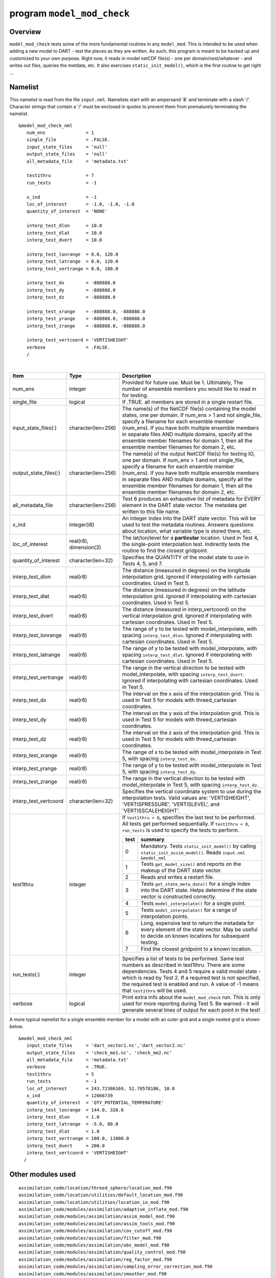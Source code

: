 program ``model_mod_check``
===========================

Overview
--------

``model_mod_check`` tests some of the more fundamental routines in any ``model_mod``. This is intended to be used when
adding a new model to DART - test the pieces as they are written. As such, this program is meant to be hacked up and
customized to your own purpose. Right now, it reads in model netCDF file(s) - one per domain/nest/whatever - and writes
out files, queries the metdata, etc. It also exercises ``static_init_model()``, which is the first routine to get right
...

Namelist
--------

This namelist is read from the file ``input.nml``. Namelists start with an ampersand '&' and terminate with a slash '/'.
Character strings that contain a '/' must be enclosed in quotes to prevent them from prematurely terminating the
namelist.

::

   &model_mod_check_nml
      num_ens               = 1
      single_file           = .FALSE.
      input_state_files     = 'null'
      output_state_files    = 'null'
      all_metadata_file     = 'metadata.txt'

      test1thru             = 7
      run_tests             = -1

      x_ind                 = -1
      loc_of_interest       = -1.0, -1.0, -1.0
      quantity_of_interest  = 'NONE'

      interp_test_dlon      = 10.0
      interp_test_dlat      = 10.0
      interp_test_dvert     = 10.0

      interp_test_lonrange  = 0.0, 120.0
      interp_test_latrange  = 0.0, 120.0
      interp_test_vertrange = 0.0, 100.0

      interp_test_dx        = -888888.0
      interp_test_dy        = -888888.0
      interp_test_dz        = -888888.0

      interp_test_xrange    = -888888.0, -888888.0
      interp_test_yrange    = -888888.0, -888888.0
      interp_test_zrange    = -888888.0, -888888.0

      interp_test_vertcoord = 'VERTISHEIGHT'
      verbose               = .FALSE.
      /

| 

.. container::

   +------------------------+------------------------+----------------------------------------------+
   | Item                   | Type                   | Description                                  |
   +========================+========================+==============================================+
   | num_ens                | integer                | Provided for future use. Must be 1.          |
   |                        |                        | Ultimately, The number of ensemble           |
   |                        |                        | members you would like to read in for        |
   |                        |                        | testing.                                     |
   +------------------------+------------------------+----------------------------------------------+
   | single_file            | logical                | If .TRUE. all members are stored in a        |
   |                        |                        | single restart file.                         |
   +------------------------+------------------------+----------------------------------------------+
   | input_state_files(:)   | character(len=256)     | The name(s) of the NetCDF file(s)            |
   |                        |                        | containing the model states, one per         |
   |                        |                        | domain. If num_ens > 1 and not               |
   |                        |                        | single_file, specify a filename for          |
   |                        |                        | each ensemble member (num_ens). If           |
   |                        |                        | you have both multiple ensemble              |
   |                        |                        | members in separate files AND                |
   |                        |                        | multiple domains, specify all the            |
   |                        |                        | ensemble member filenames for domain         |
   |                        |                        | 1, then all the ensemble member              |
   |                        |                        | filenames for domain 2, etc.                 |
   +------------------------+------------------------+----------------------------------------------+
   | output_state_files(:)  | character(len=256)     | The name(s) of the output NetCDF             |
   |                        |                        | file(s) for testing IO, one per              |
   |                        |                        | domain. If num_ens > 1 and not               |
   |                        |                        | single_file, specify a filename for          |
   |                        |                        | each ensemble member (num_ens). If           |
   |                        |                        | you have both multiple ensemble              |
   |                        |                        | members in separate files AND                |
   |                        |                        | multiple domains, specify all the            |
   |                        |                        | ensemble member filenames for domain         |
   |                        |                        | 1, then all the ensemble member              |
   |                        |                        | filenames for domain 2, etc.                 |
   +------------------------+------------------------+----------------------------------------------+
   | all_metadata_file      | character(len=256)     | Test 6 produces an exhaustive list of        |
   |                        |                        | metadata for EVERY element in the            |
   |                        |                        | DART state vector. The metadata get          |
   |                        |                        | written to this file name.                   |
   +------------------------+------------------------+----------------------------------------------+
   | x_ind                  | integer(i8)            | An integer index into the DART state         |
   |                        |                        | vector. This will be used to test the        |
   |                        |                        | metadata routines. Answers questions         |
   |                        |                        | about location, what variable type is        |
   |                        |                        | stored there, etc.                           |
   +------------------------+------------------------+----------------------------------------------+
   | loc_of_interest        | real(r8), dimension(3) | The lat/lon/level for a                      |
   |                        |                        | **particular** location. Used in Test        |
   |                        |                        | 4, the single-point interpolation            |
   |                        |                        | test. Indirectly tests the routine to        |
   |                        |                        | find the closest gridpoint.                  |
   +------------------------+------------------------+----------------------------------------------+
   | quantity_of_interest   | character(len=32)      | Specifies the QUANTITY of the model          |
   |                        |                        | state to use in Tests 4, 5, and 7.           |
   +------------------------+------------------------+----------------------------------------------+
   | interp_test_dlon       | real(r8)               | The distance (measured in degrees) on        |
   |                        |                        | the longitude interpolation grid.            |
   |                        |                        | Ignored if interpolating with                |
   |                        |                        | cartesian coordinates. Used in Test 5.       |
   +------------------------+------------------------+----------------------------------------------+
   | interp_test_dlat       | real(r8)               | The distance (measured in degrees) on        |
   |                        |                        | the latitude interpolation grid.             |
   |                        |                        | Ignored if interpolating with                |
   |                        |                        | cartesian coordinates. Used in Test 5.       |
   +------------------------+------------------------+----------------------------------------------+
   | interp_test_dvert      | real(r8)               | The distance (measured in                    |
   |                        |                        | interp_vertcoord) on the vertical            |
   |                        |                        | interpolation grid. Ignored if               |
   |                        |                        | interpolating with cartesian                 |
   |                        |                        | coordinates. Used in Test 5.                 |
   +------------------------+------------------------+----------------------------------------------+
   | interp_test_lonrange   | real(r8)               | The range of y to be tested with             |
   |                        |                        | model_interpolate, with spacing              |
   |                        |                        | ``interp_test_dlon``. Ignored if             |
   |                        |                        | interpolating with cartesian                 |
   |                        |                        | coordinates. Used in Test 5.                 |
   +------------------------+------------------------+----------------------------------------------+
   | interp_test_latrange   | real(r8)               | The range of y to be tested with             |
   |                        |                        | model_interpolate, with spacing              |
   |                        |                        | ``interp_test_dlat``. Ignored if             |
   |                        |                        | interpolating with cartesian                 |
   |                        |                        | coordinates. Used in Test 5.                 |
   +------------------------+------------------------+----------------------------------------------+
   | interp_test_vertrange  | real(r8)               | The range in the vertical direction          |
   |                        |                        | to be tested with model_interpolate,         |
   |                        |                        | with spacing ``interp_test_dvert``.          |
   |                        |                        | Ignored if interpolating with                |
   |                        |                        | cartesian coordinates. Used in Test 5.       |
   +------------------------+------------------------+----------------------------------------------+
   | interp_test_dx         | real(r8)               | The interval on the x axis of the            |
   |                        |                        | interpolation grid. This is used in          |
   |                        |                        | Test 5 for models with                       |
   |                        |                        | threed_cartesian coordinates.                |
   +------------------------+------------------------+----------------------------------------------+
   | interp_test_dy         | real(r8)               | The interval on the y axis of the            |
   |                        |                        | interpolation grid. This is used in          |
   |                        |                        | Test 5 for models with                       |
   |                        |                        | threed_cartesian coordinates.                |
   +------------------------+------------------------+----------------------------------------------+
   | interp_test_dz         | real(r8)               | The interval on the z axis of the            |
   |                        |                        | interpolation grid. This is used in          |
   |                        |                        | Test 5 for models with                       |
   |                        |                        | threed_cartesian coordinates.                |
   +------------------------+------------------------+----------------------------------------------+
   | interp_test_xrange     | real(r8)               | The range of x to be tested with             |
   |                        |                        | model_interpolate in Test 5, with            |
   |                        |                        | spacing ``interp_test_dx``.                  |
   +------------------------+------------------------+----------------------------------------------+
   | interp_test_yrange     | real(r8)               | The range of y to be tested with             |
   |                        |                        | model_interpolate in Test 5, with            |
   |                        |                        | spacing ``interp_test_dy``.                  |
   +------------------------+------------------------+----------------------------------------------+
   | interp_test_zrange     | real(r8)               | The range in the vertical direction          |
   |                        |                        | to be tested with model_interpolate          |
   |                        |                        | in Test 5, with spacing                      |
   |                        |                        | ``interp_test_dz``.                          |
   +------------------------+------------------------+----------------------------------------------+
   | interp_test_vertcoord  | character(len=32)      | Specifies the vertical coordinate            |
   |                        |                        | system to use during the                     |
   |                        |                        | interpolation tests. Valid values            |
   |                        |                        | are: 'VERTISHEIGHT',                         |
   |                        |                        | 'VERTISPRESSURE',                            |
   |                        |                        | 'VERTISLEVEL', and                           |
   |                        |                        | 'VERTISSCALEHEIGHT'.                         |
   +------------------------+------------------------+----------------------------------------------+
   | test1thru              | integer                | If ``test1thru > 0``, specifies the          |
   |                        |                        | last test to be performed. All tests         |
   |                        |                        | get performed sequentially. If               |
   |                        |                        | ``test1thru < 0``, ``run_tests`` is          |
   |                        |                        | used to specify the tests to perform.        |
   |                        |                        |                                              |
   |                        |                        | +------+--------------------------------+    |
   |                        |                        | | test | summary                        |    |
   |                        |                        | +======+================================+    |
   |                        |                        | | 0    | Mandatory. Tests               |    |
   |                        |                        | |      | ``static_init_model()``        |    |
   |                        |                        | |      | by calling                     |    |
   |                        |                        | |      | ``static_init_assim_model()``. |    |
   |                        |                        | |      | Reads ``input.nml``            |    |
   |                        |                        | |      | ``&model_nml``                 |    |
   |                        |                        | +------+--------------------------------+    |
   |                        |                        | | 1    | Tests                          |    |
   |                        |                        | |      | ``get_model_size()`` and       |    |
   |                        |                        | |      | reports on the makeup of       |    |
   |                        |                        | |      | the DART state vector.         |    |
   |                        |                        | +------+--------------------------------+    |
   |                        |                        | | 2    | Reads and writes a             |    |
   |                        |                        | |      | restart file.                  |    |
   |                        |                        | +------+--------------------------------+    |
   |                        |                        | | 3    | Tests                          |    |
   |                        |                        | |      | ``get_state_meta_data()``      |    |
   |                        |                        | |      | for a single index into        |    |
   |                        |                        | |      | the DART state. Helps          |    |
   |                        |                        | |      | determine if the state         |    |
   |                        |                        | |      | vector is constructed          |    |
   |                        |                        | |      | correctly.                     |    |
   |                        |                        | +------+--------------------------------+    |
   |                        |                        | | 4    | Tests                          |    |
   |                        |                        | |      | ``model_interpolate()``        |    |
   |                        |                        | |      | for a single point.            |    |
   |                        |                        | +------+--------------------------------+    |
   |                        |                        | | 5    | Tests                          |    |
   |                        |                        | |      | ``model_interpolate()``        |    |
   |                        |                        | |      | for a range of                 |    |
   |                        |                        | |      | interpolation points.          |    |
   |                        |                        | +------+--------------------------------+    |
   |                        |                        | | 6    | Long, expensive test to        |    |
   |                        |                        | |      | return the metadata for        |    |
   |                        |                        | |      | every element of the           |    |
   |                        |                        | |      | state vector. May be           |    |
   |                        |                        | |      | useful to decide on            |    |
   |                        |                        | |      | known locations for            |    |
   |                        |                        | |      | subsequent testing.            |    |
   |                        |                        | +------+--------------------------------+    |
   |                        |                        | | 7    | Find the closest               |    |
   |                        |                        | |      | gridpoint to a known           |    |
   |                        |                        | |      | location.                      |    |
   |                        |                        | +------+--------------------------------+    |
   +------------------------+------------------------+----------------------------------------------+
   | run_tests(:)           | integer                | Specifies a list of tests to be              |
   |                        |                        | performed. Same test numbers as              |
   |                        |                        | described in test1thru. There are            |
   |                        |                        | some dependencies. Tests 4 and 5             |
   |                        |                        | require a valid model state - which          |
   |                        |                        | is read by Test 2. If a required test        |
   |                        |                        | is not specified, the required test          |
   |                        |                        | is enabled and run. A value of -1            |
   |                        |                        | means that ``test1thru`` will be             |
   |                        |                        | used.                                        |
   +------------------------+------------------------+----------------------------------------------+
   | verbose                | logical                | Print extra info about the                   |
   |                        |                        | ``model_mod_check`` run. This is only        |
   |                        |                        | used for more reporting during Test 5.       |
   |                        |                        | Be warned - it will generate                 |
   |                        |                        | several lines of output for each             |
   |                        |                        | point in the test!                           |
   +------------------------+------------------------+----------------------------------------------+

A more typical namelist for a single ensemble member for a model with an outer grid and a single nested grid is shown
below.

::

   &model_mod_check_nml
      input_state_files     = 'dart_vector1.nc','dart_vector2.nc'
      output_state_files    = 'check_me1.nc', 'check_me2.nc'
      all_metadata_file     = 'metadata.txt'
      verbose               = .TRUE.
      test1thru             = 5
      run_tests             = -1
      loc_of_interest       = 243.72386169, 52.78578186, 10.0
      x_ind                 = 12666739
      quantity_of_interest  = 'QTY_POTENTIAL_TEMPERATURE'
      interp_test_lonrange  = 144.0, 326.0
      interp_test_dlon      = 1.0
      interp_test_latrange  = -5.0, 80.0
      interp_test_dlat      = 1.0
      interp_test_vertrange = 100.0, 11000.0
      interp_test_dvert     = 200.0
      interp_test_vertcoord = 'VERTISHEIGHT'
     /

Other modules used
------------------

::

   assimilation_code/location/threed_sphere/location_mod.f90
   assimilation_code/location/utilities/default_location_mod.f90
   assimilation_code/location/utilities/location_io_mod.f90
   assimilation_code/modules/assimilation/adaptive_inflate_mod.f90
   assimilation_code/modules/assimilation/assim_model_mod.f90
   assimilation_code/modules/assimilation/assim_tools_mod.f90
   assimilation_code/modules/assimilation/cov_cutoff_mod.f90
   assimilation_code/modules/assimilation/filter_mod.f90
   assimilation_code/modules/assimilation/obs_model_mod.f90
   assimilation_code/modules/assimilation/quality_control_mod.f90
   assimilation_code/modules/assimilation/reg_factor_mod.f90
   assimilation_code/modules/assimilation/sampling_error_correction_mod.f90
   assimilation_code/modules/assimilation/smoother_mod.f90
   assimilation_code/modules/io/dart_time_io_mod.f90
   assimilation_code/modules/io/direct_netcdf_mod.f90
   assimilation_code/modules/io/io_filenames_mod.f90
   assimilation_code/modules/io/state_structure_mod.f90
   assimilation_code/modules/io/state_vector_io_mod.f90
   assimilation_code/modules/observations/forward_operator_mod.f90
   assimilation_code/modules/observations/obs_kind_mod.f90
   assimilation_code/modules/observations/obs_sequence_mod.f90
   assimilation_code/modules/utilities/distributed_state_mod.f90
   assimilation_code/modules/utilities/ensemble_manager_mod.f90
   assimilation_code/modules/utilities/netcdf_utilities_mod.f90
   assimilation_code/modules/utilities/null_mpi_utilities_mod.f90
   assimilation_code/modules/utilities/null_win_mod.f90
   assimilation_code/modules/utilities/obs_impact_mod.f90
   assimilation_code/modules/utilities/options_mod.f90
   assimilation_code/modules/utilities/parse_args_mod.f90
   assimilation_code/modules/utilities/random_seq_mod.f90
   assimilation_code/modules/utilities/sort_mod.f90
   assimilation_code/modules/utilities/time_manager_mod.f90
   assimilation_code/modules/utilities/types_mod.f90
   assimilation_code/modules/utilities/utilities_mod.f90
   assimilation_code/programs/model_mod_check/model_mod_check.f90
   models/your_model_here/model_mod.f90
   models/model_mod_tools/test_interpolate_threed_sphere.f90
   models/model_mod_tools/model_check_utilities_mod.f90
   models/utilities/default_model_mod.f90
   observations/forward_operators/obs_def_mod.f90
   observations/forward_operators/obs_def_utilities_mod.f90

Items highlighted may change based on which model is being tested.

Files
-----

-  ``input.nml`` is used for ``model_mod_check_nml``
-  The ``"input_state_files"`` can either be a single file containing multiple restart files, or a single NetCDF restart
   file. One file per domain.
-  The ``"output_state_files"`` is the output netCDF files from Test 2. Check the attributes, values, etc.
-  ``check_me_interptest.nc`` and ``check_me_interptest.m`` are the result of Test 5.
-  ``"all_metadata_file"`` is the run-time output of Test 6.

Usage
-----

Normal circumstances indicate that you are trying to put a new model into DART, so to be able to build and run
``model_mod_check``, you will need to create a ``path_names_model_mod_check`` file with the following contents:

::

   assimilation_code/location/threed_sphere/location_mod.f90
   assimilation_code/location/utilities/default_location_mod.f90
   assimilation_code/location/utilities/location_io_mod.f90
   assimilation_code/modules/assimilation/adaptive_inflate_mod.f90
   assimilation_code/modules/assimilation/assim_model_mod.f90
   assimilation_code/modules/assimilation/assim_tools_mod.f90
   assimilation_code/modules/assimilation/cov_cutoff_mod.f90
   assimilation_code/modules/assimilation/filter_mod.f90
   assimilation_code/modules/assimilation/obs_model_mod.f90
   assimilation_code/modules/assimilation/quality_control_mod.f90
   assimilation_code/modules/assimilation/reg_factor_mod.f90
   assimilation_code/modules/assimilation/sampling_error_correction_mod.f90
   assimilation_code/modules/assimilation/smoother_mod.f90
   assimilation_code/modules/io/dart_time_io_mod.f90
   assimilation_code/modules/io/direct_netcdf_mod.f90
   assimilation_code/modules/io/io_filenames_mod.f90
   assimilation_code/modules/io/state_structure_mod.f90
   assimilation_code/modules/io/state_vector_io_mod.f90
   assimilation_code/modules/observations/forward_operator_mod.f90
   assimilation_code/modules/observations/obs_kind_mod.f90
   assimilation_code/modules/observations/obs_sequence_mod.f90
   assimilation_code/modules/utilities/distributed_state_mod.f90
   assimilation_code/modules/utilities/ensemble_manager_mod.f90
   assimilation_code/modules/utilities/netcdf_utilities_mod.f90
   assimilation_code/modules/utilities/null_mpi_utilities_mod.f90
   assimilation_code/modules/utilities/null_win_mod.f90
   assimilation_code/modules/utilities/obs_impact_mod.f90
   assimilation_code/modules/utilities/options_mod.f90
   assimilation_code/modules/utilities/parse_args_mod.f90
   assimilation_code/modules/utilities/random_seq_mod.f90
   assimilation_code/modules/utilities/sort_mod.f90
   assimilation_code/modules/utilities/time_manager_mod.f90
   assimilation_code/modules/utilities/types_mod.f90
   assimilation_code/modules/utilities/utilities_mod.f90
   assimilation_code/programs/model_mod_check/model_mod_check.f90
   models/your_model_here/model_mod.f90
   models/model_mod_tools/test_interpolate_threed_sphere.f90
   models/utilities/default_model_mod.f90
   observations/forward_operators/obs_def_mod.f90
   observations/forward_operators/obs_def_utilities_mod.f90

| as well as a ``mkmf_model_mod_check`` script. You should be able to look at any other ``mkmf_xxxx`` script and figure
  out what to change. Once they exist:

.. container:: unix

   ::

      [~/DART/models/yourmodel/work] % csh mkmf_model_mod_check
      [~/DART/models/yourmodel/work] % make
      [~/DART/models/yourmodel/work] % ./model_mod_check

Unlike other DART components, you are expected to modify ``model_mod_check.f90`` to suit your needs as you develop your
``model_mod``. The code is roughly divided into the following categories:

#. Check the geometry information,
#. Read/write a restart file,
#. Check the construction of the state vector ... i.e. the metadata,
#. Interpolate at a single point,
#. Interpolate for a range of points.

Test 0. mandatory
~~~~~~~~~~~~~~~~~

The first test in ``model_mod_check`` reads the namelist and runs ``static_init_model`` - which generally sets the
geometry of the grid, the number of state variables and their shape, etc. Virtually everything requires knowledge of the
grid and state vector, so this block cannot be skipped.

Test 1. checking the geometry information
~~~~~~~~~~~~~~~~~~~~~~~~~~~~~~~~~~~~~~~~~

The first test in ``model_mod_check`` exercises a basic required interface ``get_model_size()``. This also generates a
report on the geometry of the grid, the number of state variables and their shape, etc. as well as the total number of
elements in the DART state vector.

Test 2. read/writing a restart file
~~~~~~~~~~~~~~~~~~~~~~~~~~~~~~~~~~~

This directly reads and write state variables from the model netCDF file. This is a nice sanity check to make sure that
the DART state vector is being read in properly.

Test 3. check the construction of the state vector
~~~~~~~~~~~~~~~~~~~~~~~~~~~~~~~~~~~~~~~~~~~~~~~~~~

It is critical to return the correct metadata for any given index into the DART state vector. This code block tests the
two most common features of the metadata. As a bonus, this routine is also quite useful to determine EXACTLY where to
place your first test observation. If you test precisely at a grid location, you should be able to really get a handle
on debugging your ``model_interpolate()`` routine.

Test 4. test interpolation on a single point
~~~~~~~~~~~~~~~~~~~~~~~~~~~~~~~~~~~~~~~~~~~~

This tests your model's interpolation routine on a single point and returns the interpolated value. This requires that
Test 2 works - it needs a valid model state with data. Test 2 is automatically run if this test is selected.

Test 5. test interpolation on a range of values
~~~~~~~~~~~~~~~~~~~~~~~~~~~~~~~~~~~~~~~~~~~~~~~

This tests your model's interpolation routine on a range of values returns the interpolated grid in
``check_me_interptest.nc`` and ``check_me_interptest.m`` which can be read in Matlab and used to visualize the result.
This requires that Test 2 works - it needs a valid model state with data. Test 2 is automatically run if this test is
selected.

Test 6. exhaustively test the construction of the state vector
~~~~~~~~~~~~~~~~~~~~~~~~~~~~~~~~~~~~~~~~~~~~~~~~~~~~~~~~~~~~~~

This can be a long test, depending on the size of your state vector. This returns the same data as in Test 3 - but *for
every element* in the state vector. The metadata are written to a file specified by ``all_metadata_file`` and
``check_me_interptest.m`` which can be read in Matlab and used to visualize the result.

Test 7. find the closest gridpoint to a test location
~~~~~~~~~~~~~~~~~~~~~~~~~~~~~~~~~~~~~~~~~~~~~~~~~~~~~

This is a good test to verify that *get_state_meta_data()* and the grid information are correct. Typically, one would
put in a location that is actually **on** the grid and see if the correct gridpoint index is returned. Repeat the test
with slightly different locations until the next gridpoint is closer. Repeat ...

References
----------

-  none
